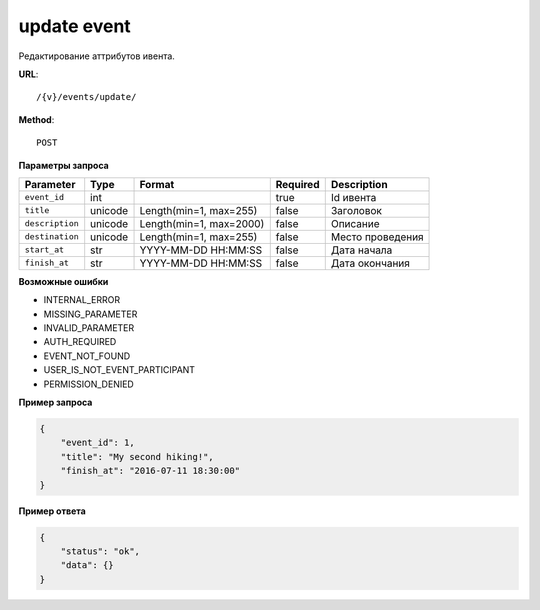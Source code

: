 update event
============

Редактирование аттрибутов ивента.

**URL**::

    /{v}/events/update/

**Method**::

    POST

**Параметры запроса**

===============  =======  =======================  ========  ====================================
Parameter        Type     Format                   Required  Description
===============  =======  =======================  ========  ====================================
``event_id``     int                               true      Id ивента
``title``        unicode  Length(min=1, max=255)   false     Заголовок
``description``  unicode  Length(min=1, max=2000)  false     Описание
``destination``  unicode  Length(min=1, max=255)   false     Место проведения
``start_at``     str      YYYY-MM-DD HH:MM:SS      false     Дата начала
``finish_at``    str      YYYY-MM-DD HH:MM:SS      false     Дата окончания
===============  =======  =======================  ========  ====================================

**Возможные ошибки**

* INTERNAL_ERROR
* MISSING_PARAMETER
* INVALID_PARAMETER
* AUTH_REQUIRED
* EVENT_NOT_FOUND
* USER_IS_NOT_EVENT_PARTICIPANT
* PERMISSION_DENIED

**Пример запроса**

.. code-block:: javascript

    {
        "event_id": 1,
        "title": "My second hiking!",
        "finish_at": "2016-07-11 18:30:00"
    }

**Пример ответа**

.. code-block:: javascript

    {
        "status": "ok",
        "data": {}
    }